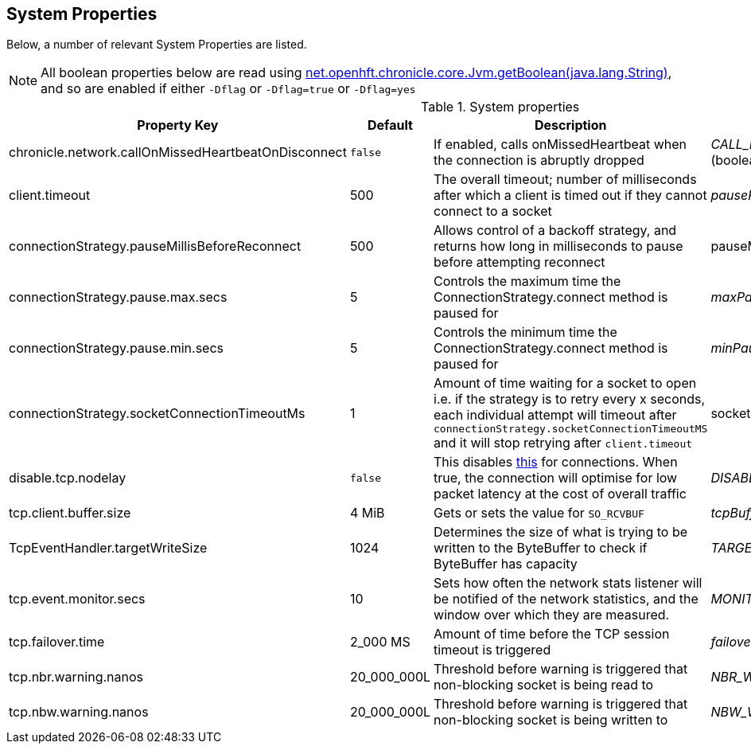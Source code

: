 == System Properties
Below, a number of relevant System Properties are listed.


NOTE: All boolean properties below are read using link:https://javadoc.io/static/net.openhft/chronicle-core/2.23ea13/net/openhft/chronicle/core/Jvm.html#getBoolean-java.lang.String-[net.openhft.chronicle.core.Jvm.getBoolean(java.lang.String)], and so are enabled if either `-Dflag` or `-Dflag=true` or `-Dflag=yes`

.System properties
[cols=4*, options="header"]
|===
| Property Key | Default | Description | Java Variable Name (Type)
| chronicle.network.callOnMissedHeartbeatOnDisconnect |`false` | If enabled, calls onMissedHeartbeat when the connection is abruptly dropped | _CALL_MISSED_HEARTBEAT_ON_DISCONNECT_ (boolean)
| client.timeout | 500 | The overall timeout; number of milliseconds after which a client is timed out if they cannot connect to a socket | _pausePeriodMs_ (int)
| connectionStrategy.pauseMillisBeforeReconnect | 500 | Allows control of a backoff strategy, and returns how long in milliseconds to pause before attempting reconnect | pauseMillisBeforeReconnect (long)
| connectionStrategy.pause.max.secs | 5 | Controls the maximum time the ConnectionStrategy.connect method is paused for | _maxPauseSec_ (long)
| connectionStrategy.pause.min.secs | 5 | Controls the minimum time the ConnectionStrategy.connect method is paused for | _minPauseSec_ (long)
| connectionStrategy.socketConnectionTimeoutMs | 1 | Amount of time waiting for a socket to open i.e. if the strategy is to retry every x seconds, each individual attempt will timeout after `connectionStrategy.socketConnectionTimeoutMS` and it will stop retrying after `client.timeout` | socketConnectionTimeoutMs (int)
| disable.tcp.nodelay | `false` | This disables link:https://en.wikipedia.org/wiki/Nagle%27s_algorithm[this] for connections. When true, the connection will optimise for low packet latency at the cost of overall traffic | _DISABLE_TCP_NODELAY_ (boolean)
| tcp.client.buffer.size | 4 MiB | Gets or sets the value for `SO_RCVBUF` | _tcpBufferSize_ (int)
| TcpEventHandler.targetWriteSize | 1024 | Determines the size of what is trying to be written to the ByteBuffer to check if ByteBuffer has capacity | _TARGET_WRITE_SIZE_ (int)
| tcp.event.monitor.secs | 10 | Sets how often the network stats listener will be notified of the network statistics, and the window over which they are measured. | _MONITOR_POLL_EVERY_SEC_ (int)
| tcp.failover.time | 2_000 MS | Amount of time before the TCP session timeout is triggered | _failoverTimeout_ (long)
| tcp.nbr.warning.nanos | 20_000_000L | Threshold before warning is triggered that non-blocking socket is being read to | _NBR_WARNING_NANOS_ (long)
| tcp.nbw.warning.nanos | 20_000_000L | Threshold before warning is triggered that non-blocking socket is being written to | _NBW_WARNING_NANOS_ (long)
|===
